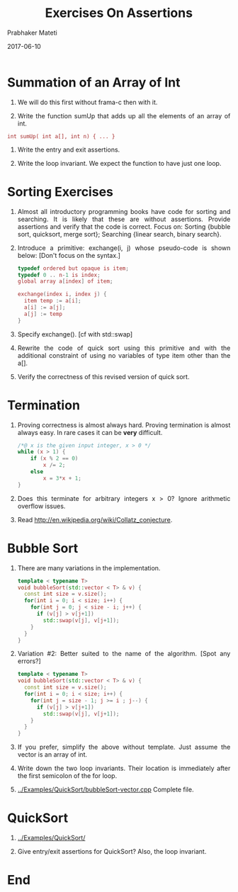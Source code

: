 # -*- mode: org -*-
#+DATE: 2017-06-10
#+TITLE: Exercises On Assertions
#+AUTHOR: Prabhaker Mateti
#+HTML_LINK_UP: ../
#+HTML_LINK_HOME: ../../
#+DESCRIPTION: On Assertions in Software Engineering
#+HTML_HEAD: <style> P {text-align: justify} code, pre {color: brown;} @media screen {BODY {margin: 10%} }</style>
#+BIND: org-html-preamble-format (("en" "<a href=\"../../\"> ../../</a>"))
#+BIND: org-html-postamble-format (("en" "<hr size=1>Copyright &copy; 2017 %e &bull; <a href=\"http://www.wright.edu/~pmateti\"> www.wright.edu/~pmateti</a>  %d"))
#+STARTUP:showeverything
#+OPTIONS: toc:2

* Summation of an Array of Int

1. We will do this first without frama-c then with it.

1. Write the function sumUp that adds up all the elements of an array of
   int.

: int sumUp( int a[], int n) { ... }

1. Write the entry and exit assertions.

1. Write the loop invariant.  We expect the function to have just one
   loop.

* Sorting Exercises

1. Almost all introductory programming books have code for sorting and
   searching. It is likely that these are without assertions. Provide
   assertions and verify that the code is correct. Focus on: Sorting
   {bubble sort, quicksort, merge sort}; Searching {linear search,
   binary search}.

1. Introduce a primitive: exchange(i, j) whose pseudo-code is shown
   below:  [Don't focus on the syntax.]

   #+begin_src cpp
typedef ordered but opaque is item;
typedef 0 .. n-1 is index;
global array a[index] of item;

exchange(index i, index j) {
  item temp := a[i];
  a[i] := a[j];
  a[j] := temp
}
#+end_src

1. Specify exchange(). [cf with std::swap]
1. Rewrite the code of quick sort using this primitive and with the
   additional constraint of using no variables of type item other than the a[]. 
1. Verify the correctness of this revised version of quick sort.

* Termination

1. Proving correctness is almost always hard. Proving termination is
   almost always easy. In rare cases it can be *very* difficult.

   #+begin_src cpp
/*@ x is the given input integer, x > 0 */
while (x > 1) {
    if (x % 2 == 0)
        x /= 2;
    else
        x = 3*x + 1;
}
#+end_src

1. Does this terminate for arbitrary integers x > 0? Ignore arithmetic
   overflow issues.

1. Read http://en.wikipedia.org/wiki/Collatz_conjecture.


* Bubble Sort

1. There are many variations in the implementation.

  #+begin_src cpp
template < typename T>
void bubbleSort(std::vector < T> & v) {
  const int size = v.size();
  for(int i = 0; i < size; i++) {
    for(int j = 0; j < size - i; j++) {
      if (v[j] > v[j+1])
        std::swap(v[j], v[j+1]);
    }
  }
}
#+end_src

1. Variation #2: Better suited to the name of the algorithm. [Spot any
   errors?]

  #+begin_src cpp
template < typename T>
void bubbleSort(std::vector < T> & v) {
  const int size = v.size();
  for(int i = 0; i < size; i++) {
    for(int j = size - 1; j >= i ; j--) {
      if (v[j] > v[j+1])
        std::swap(v[j], v[j+1]);
    }
  }
}
#+end_src

1. If you prefer, simplify the above without template.  Just assume
   the vector is an array of int.
1. Write down the two loop invariants. Their location is immediately
   after the first semicolon of the for loop.

1. [[../Examples/QuickSort/bubbleSort-vector.cpp]] Complete file.

* QuickSort

1. [[../Examples/QuickSort/]]

2. Give entry/exit assertions for QuickSort? Also, the loop invariant.


* End
# Local variables:
# after-save-hook: org-html-export-to-html
# end:
